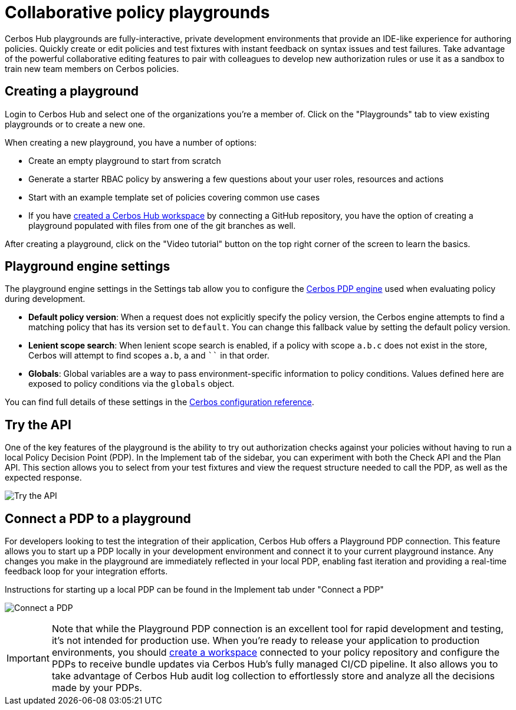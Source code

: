 = Collaborative policy playgrounds

Cerbos Hub playgrounds are fully-interactive, private development environments that provide an IDE-like experience for authoring policies. Quickly create or edit policies and test fixtures with instant feedback on syntax issues and test failures. Take advantage of the powerful collaborative editing features to pair with colleagues to develop new authorization rules or use it as a sandbox to train new team members on Cerbos policies.

== Creating a playground

Login to Cerbos Hub and select one of the organizations you're a member of. Click on the "Playgrounds" tab to view existing playgrounds or to create a new one.

When creating a new playground, you have a number of options:

- Create an empty playground to start from scratch
- Generate a starter RBAC policy by answering a few questions about your user roles, resources and actions
- Start with an example template set of policies covering common use cases
- If you have xref:getting-started.adoc[created a Cerbos Hub workspace] by connecting a GitHub repository, you have the option of creating a playground populated with files from one of the git branches as well.

After creating a playground, click on the "Video tutorial" button on the top right corner of the screen to learn the basics.

== Playground engine settings

The playground engine settings in the Settings tab allow you to configure the xref:cerbos:configuration:engine.adoc[Cerbos PDP engine] used when evaluating policy during development.

- **Default policy version**: When a request does not explicitly specify the policy version, the Cerbos engine attempts to find a matching policy that has its version set to `default`. You can change this fallback value by setting the default policy version.

- **Lenient scope search**: When lenient scope search is enabled, if a policy with scope `a.b.c` does not exist in the store, Cerbos will attempt to find scopes `a.b`, `a` and ```` in that order.

- **Globals**: Global variables are a way to pass environment-specific information to policy conditions. Values defined here are exposed to policy conditions via the `globals` object.

You can find full details of these settings in the xref:cerbos:configuration:engine.adoc[Cerbos configuration reference].

== Try the API

One of the key features of the playground is the ability to try out authorization checks against your policies without having to run a local Policy Decision Point (PDP). In the Implement tab of the sidebar, you can experiment with both the Check API and the Plan API. This section allows you to select from your test fixtures and view the request structure needed to call the PDP, as well as the expected response.

image:playground_try_api.png[alt="Try the API",role="center-img"]

== Connect a PDP to a playground

For developers looking to test the integration of their application, Cerbos Hub offers a Playground PDP connection. This feature allows you to start up a PDP locally in your development environment and connect it to your current playground instance. Any changes you make in the playground are immediately reflected in your local PDP, enabling fast iteration and providing a real-time feedback loop for your integration efforts.

Instructions for starting up a local PDP can be found in the Implement tab under "Connect a PDP"

image:playground_connect_pdp.png[alt="Connect a PDP",role="center-img"]

IMPORTANT: Note that while the Playground PDP connection is an excellent tool for rapid development and testing, it's not intended for production use. When you're ready to release your application to production environments, you should xref:getting-started.adoc[create a workspace] connected to your policy repository and configure the PDPs to receive bundle updates via Cerbos Hub's fully managed CI/CD pipeline. It also allows you to take advantage of Cerbos Hub audit log collection to effortlessly store and analyze all the decisions made by your PDPs.
